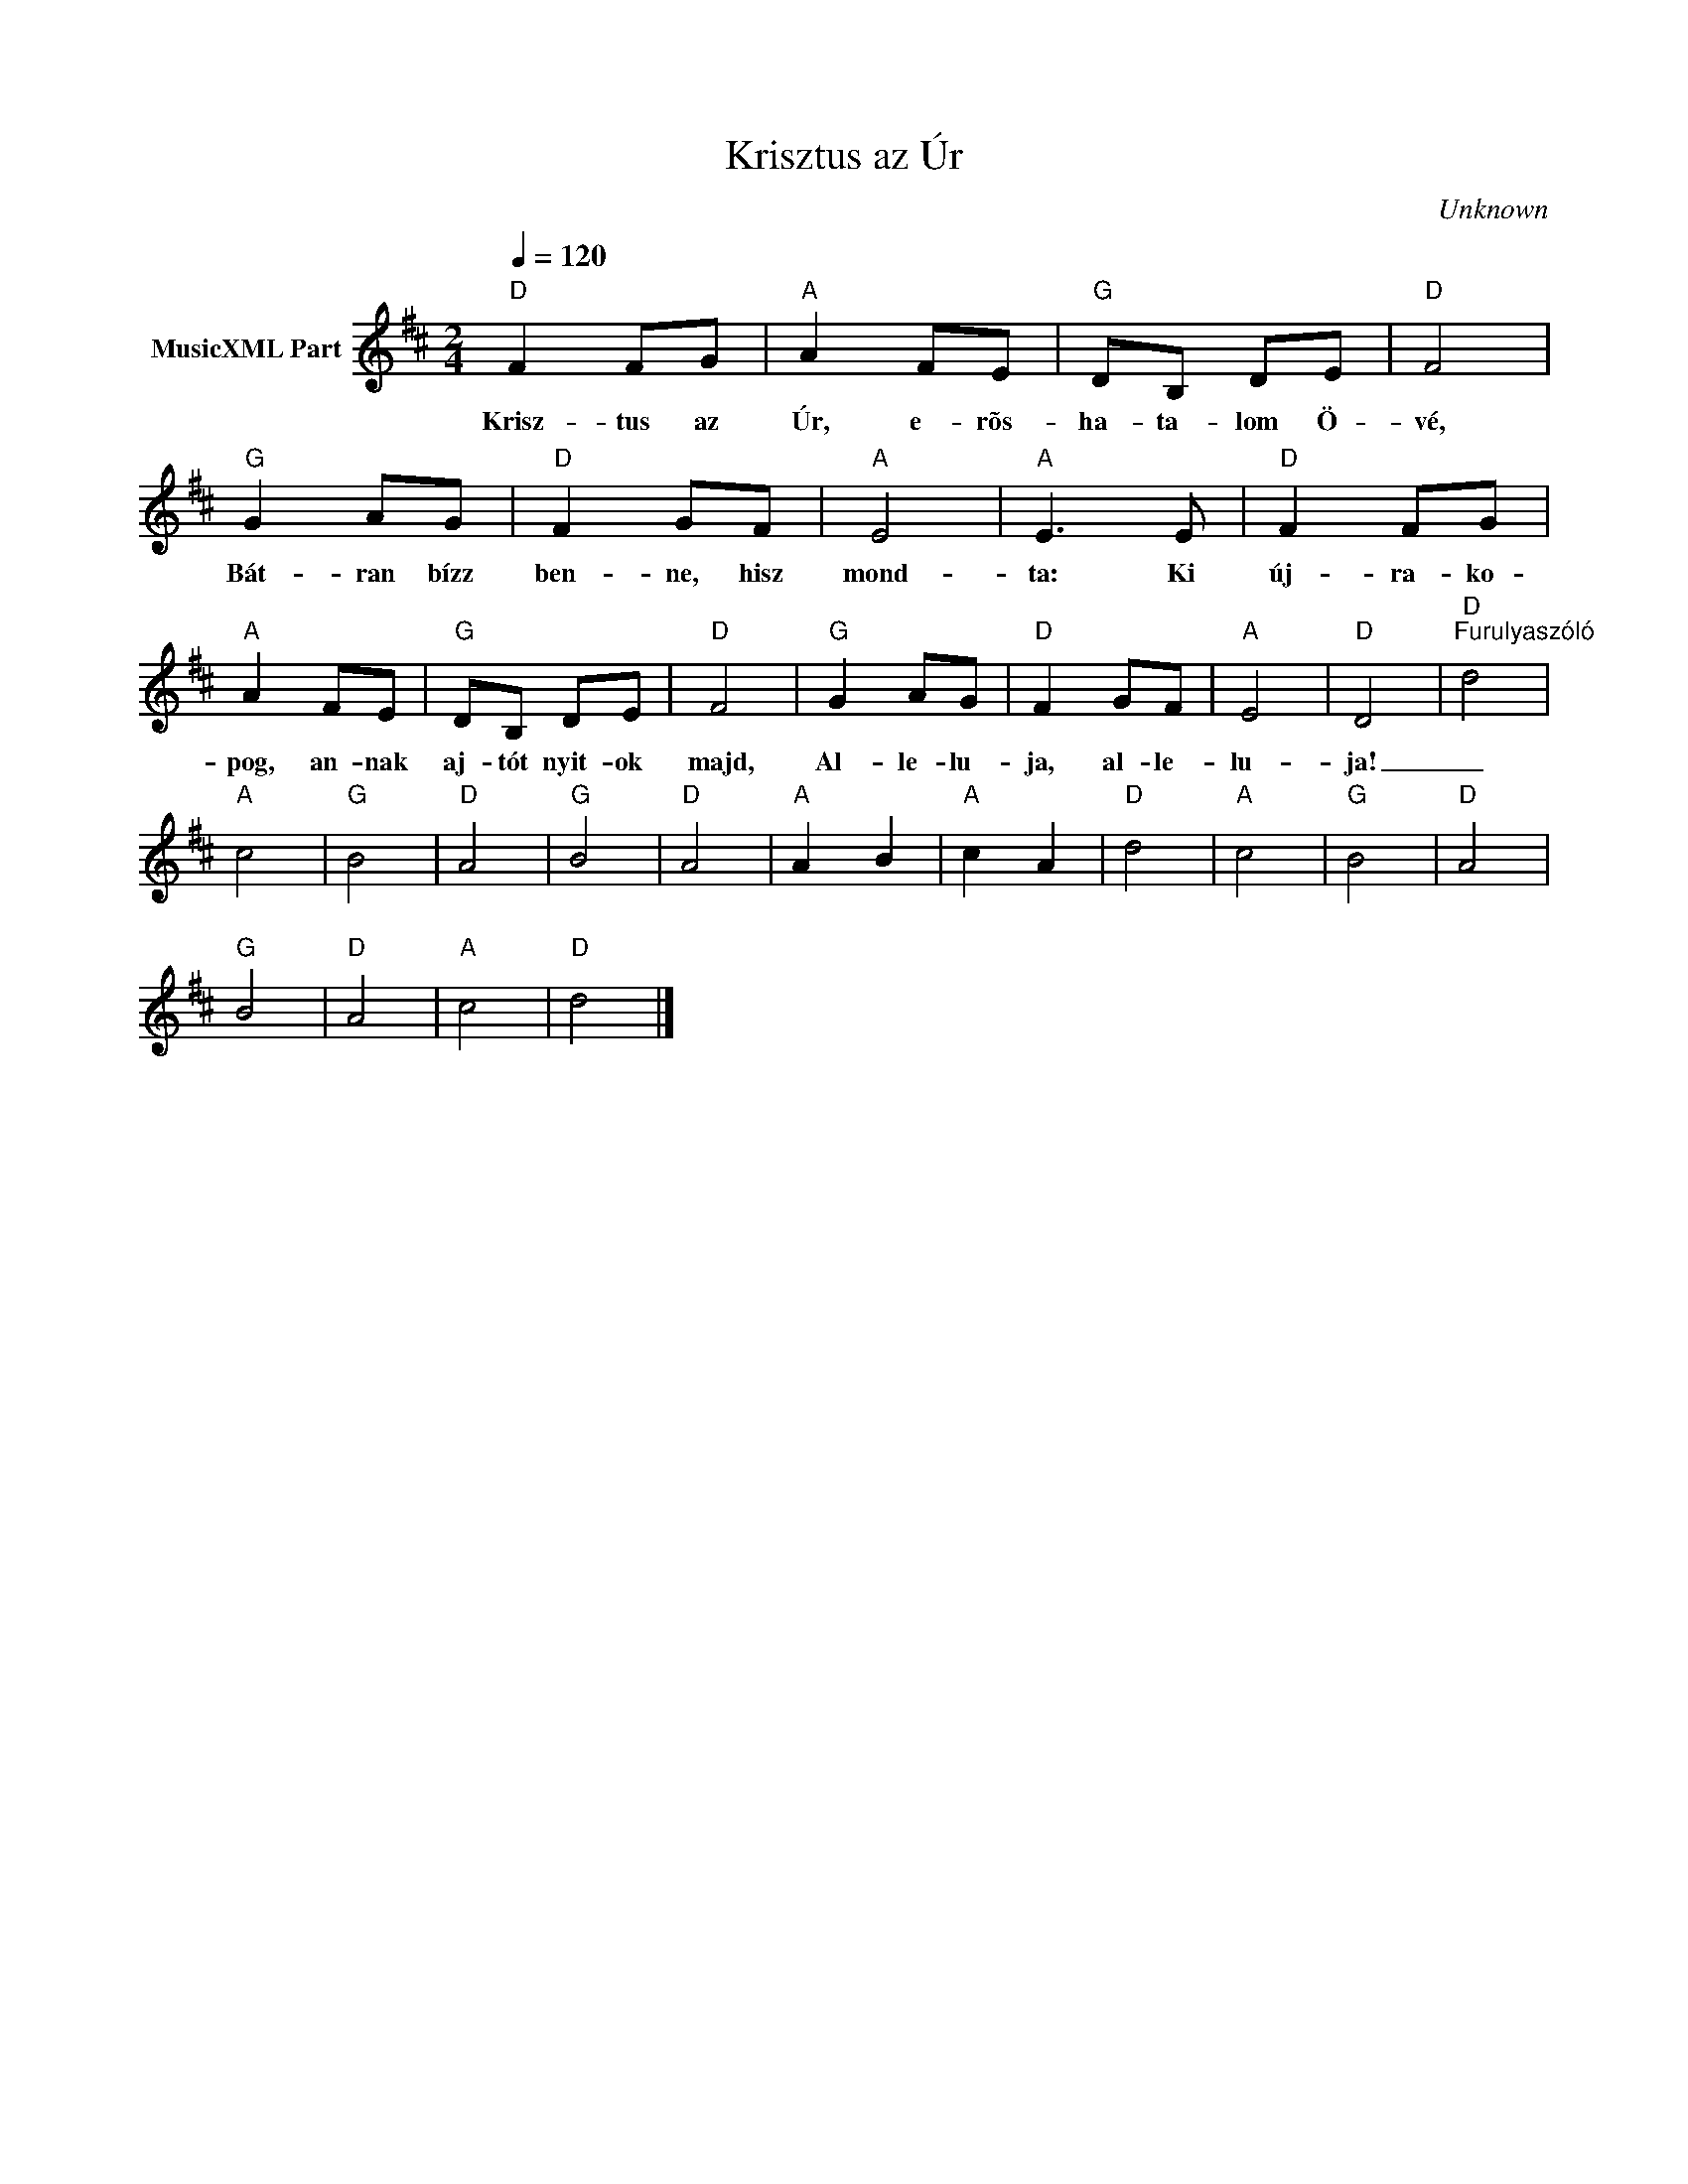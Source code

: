 X:1
T:Krisztus az Úr
T: 
C:Unknown
Z:Public Domain
L:1/8
Q:1/4=120
M:2/4
K:D
V:1 treble nm="MusicXML Part"
%%MIDI program 0
V:1
"D" F2 FG |"A" A2 FE |"G" DB, DE |"D" F4 |"G" G2 AG |"D" F2 GF |"A" E4 |"A" E3 E |"D" F2 FG | %9
w: Krisz- tus az|Úr, e- rõs-|ha- ta- lom Ö-|vé,|Bát- ran bízz|ben- ne, hisz|mond-|ta: Ki|új- ra- ko-|
"A" A2 FE |"G" DB, DE |"D" F4 |"G" G2 AG |"D" F2 GF |"A" E4 |"D" D4 |"D""^Furulyaszóló" d4 | %17
w: pog, an- nak|aj- tót nyit- ok|majd,|Al- le- lu-|ja, al- le-|lu-|ja!|_|
"A" c4 |"G" B4 |"D" A4 |"G" B4 |"D" A4 |"A" A2 B2 |"A" c2 A2 |"D" d4 |"A" c4 |"G" B4 |"D" A4 | %28
w: |||||||||||
"G" B4 |"D" A4 |"A" c4 |"D" d4 |] %32
w: ||||

